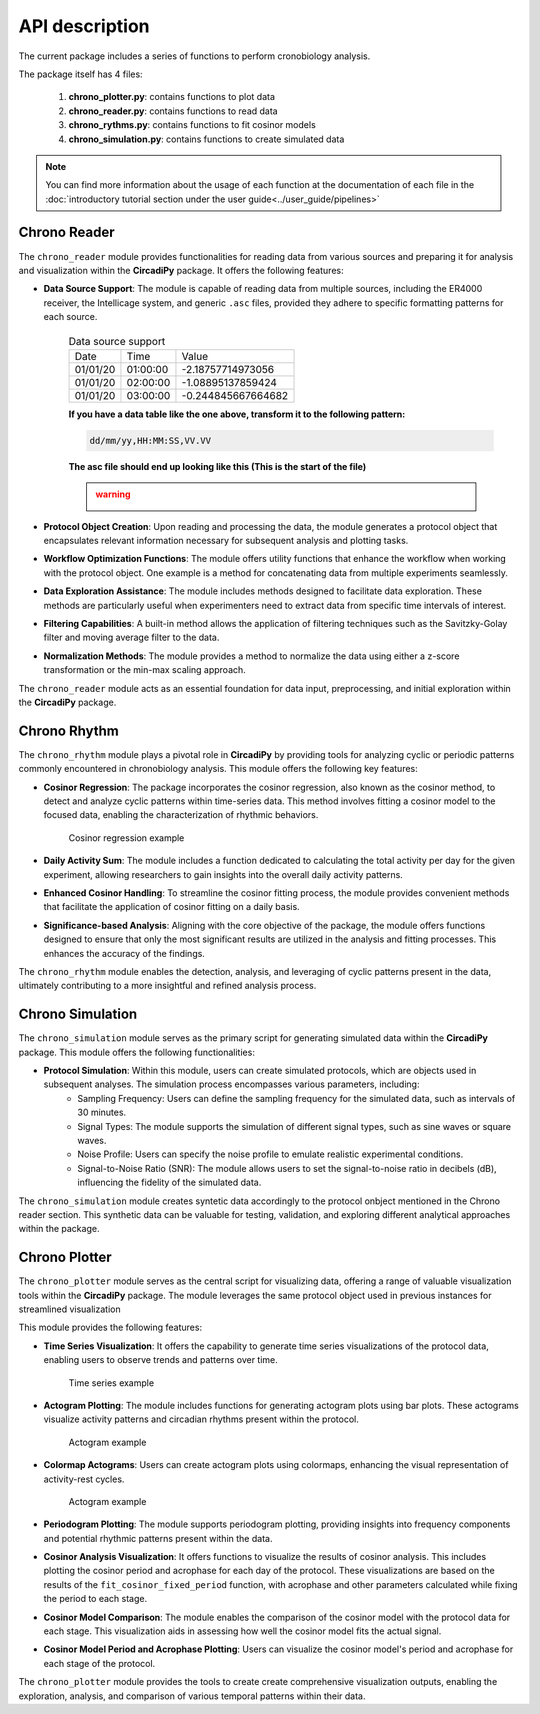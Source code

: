API description
===============

The current package includes a series of functions to perform cronobiology analysis. 

The package itself has 4 files:

    #. **chrono_plotter.py**: contains functions to plot data
    #. **chrono_reader.py**: contains functions to read data
    #. **chrono_rythms.py**: contains functions to fit cosinor models
    #. **chrono_simulation.py**: contains functions to create simulated data

.. note::
    You can find more information about the usage of each function at the documentation of each file in the
    :doc:`introductory tutorial section under the user guide<../user_guide/pipelines>`



Chrono Reader
-------------

The ``chrono_reader`` module provides functionalities for reading data from various sources and preparing it for analysis and visualization within the **CircadiPy** package. It offers the following features:

- **Data Source Support**: The module is capable of reading data from multiple sources, including the ER4000 receiver, the Intellicage system, and generic ``.asc`` files, provided they adhere to specific formatting patterns for each source.

    .. table:: Data source support

        +------------+------------+--------------------+
        |    Date    |    Time    |       Value        |
        +------------+------------+--------------------+
        | 01/01/20   | 01:00:00   | -2.18757714973056  |
        +------------+------------+--------------------+
        | 01/01/20   | 02:00:00   | -1.08895137859424  |
        +------------+------------+--------------------+
        | 01/01/20   | 03:00:00   | -0.244845667664682 |
        +------------+------------+--------------------+


    **If you have a data table like the one above, transform it to the following pattern:**

    .. code-block:: none

        dd/mm/yy,HH:MM:SS,VV.VV
    
    **The asc file should end up looking like this (This is the start of the file)**

    .. admonition:: warning
        :class: warning 
                
    
        .. image:: /imgs/asc_example.png
           :width: 100%
           :align: center
                     


- **Protocol Object Creation**: Upon reading and processing the data, the module generates a protocol object that encapsulates relevant information necessary for subsequent analysis and plotting tasks.

- **Workflow Optimization Functions**: The module offers utility functions that enhance the workflow when working with the protocol object. One example is a method for concatenating data from multiple experiments seamlessly.

- **Data Exploration Assistance**: The module includes methods designed to facilitate data exploration. These methods are particularly useful when experimenters need to extract data from specific time intervals of interest.

- **Filtering Capabilities**: A built-in method allows the application of filtering techniques such as the Savitzky-Golay filter and moving average filter to the data.

- **Normalization Methods**: The module provides a method to normalize the data using either a z-score transformation or the min-max scaling approach.

The ``chrono_reader`` module acts as an essential foundation for data input, preprocessing, and initial exploration within the **CircadiPy** package.


Chrono Rhythm
-------------

The ``chrono_rhythm`` module plays a pivotal role in **CircadiPy** by providing tools for analyzing cyclic or periodic patterns commonly encountered in chronobiology analysis. This module offers the following key features:

- **Cosinor Regression**: The package incorporates the cosinor regression, also known as the cosinor method, to detect and analyze cyclic patterns within time-series data. This method involves fitting a cosinor model to the focused data, enabling the characterization of rhythmic behaviors.

        .. figure:: /imgs/consinor_head_8_sine_1.png
            :scale: 80%
            :height: 196px
            :align: center

            Cosinor regression example

- **Daily Activity Sum**: The module includes a function dedicated to calculating the total activity per day for the given experiment, allowing researchers to gain insights into the overall daily activity patterns.

- **Enhanced Cosinor Handling**: To streamline the cosinor fitting process, the module provides convenient methods that facilitate the application of cosinor fitting on a daily basis.

- **Significance-based Analysis**: Aligning with the core objective of the package, the module offers functions designed to ensure that only the most significant results are utilized in the analysis and fitting processes. This enhances the accuracy of the findings.

The ``chrono_rhythm`` module enables the detection, analysis, and leveraging of cyclic patterns present in the data, ultimately contributing to a more insightful and refined analysis process.


Chrono Simulation
-----------------

The ``chrono_simulation`` module serves as the primary script for generating simulated data within the **CircadiPy** package. This module offers the following functionalities:

- **Protocol Simulation**: Within this module, users can create simulated protocols, which are objects used in subsequent analyses. The simulation process encompasses various parameters, including:
	- Sampling Frequency: Users can define the sampling frequency for the simulated data, such as intervals of 30 minutes.
	- Signal Types: The module supports the simulation of different signal types, such as sine waves or square waves.
	- Noise Profile: Users can specify the noise profile to emulate realistic experimental conditions.
	- Signal-to-Noise Ratio (SNR): The module allows users to set the signal-to-noise ratio in decibels (dB), influencing the fidelity of the simulated data.

The ``chrono_simulation`` module creates syntetic data accordingly to the protocol onbject mentioned in the Chrono reader section.
This synthetic data can be valuable for testing, validation, and exploring different analytical approaches within the package.

Chrono Plotter
--------------

The ``chrono_plotter`` module serves as the central script for visualizing data, offering a range of valuable visualization tools within the **CircadiPy** package.
The module leverages the same protocol object used in previous instances for streamlined visualization

This module provides the following features:

- **Time Series Visualization**: It offers the capability to generate time series visualizations of the protocol data, enabling users to observe trends and patterns over time.

    .. figure:: /imgs/total_activity_sine_10.png
        :scale: 60%
        :height: 500px
        :align: center

        Time series example

- **Actogram Plotting**: The module includes functions for generating actogram plots using bar plots. These actograms visualize activity patterns and circadian rhythms present within the protocol.
        .. figure:: /imgs/actogram_sine_10_bar.png
            :scale: 80%
            :height: 260px
            :align: center

            Actogram example
 
- **Colormap Actograms**: Users can create actogram plots using colormaps, enhancing the visual representation of activity-rest cycles.
        .. figure:: /imgs/actogram_sine_1_colormap.png
            :scale: 80%
            :height: 360px
            :align: center

            Actogram example

- **Periodogram Plotting**: The module supports periodogram plotting, providing insights into frequency components and potential rhythmic patterns present within the data.

- **Cosinor Analysis Visualization**: It offers functions to visualize the results of cosinor analysis. This includes plotting the cosinor period and acrophase for each day of the protocol. These visualizations are based on the results of the ``fit_cosinor_fixed_period`` function, with acrophase and other parameters calculated while fixing the period to each stage.

- **Cosinor Model Comparison**: The module enables the comparison of the cosinor model with the protocol data for each stage. This visualization aids in assessing how well the cosinor model fits the actual signal.

- **Cosinor Model Period and Acrophase Plotting**: Users can visualize the cosinor model's period and acrophase for each stage of the protocol.

The ``chrono_plotter`` module provides the tools to create create comprehensive visualization outputs, enabling the exploration, analysis, and comparison of various temporal patterns within their data.
